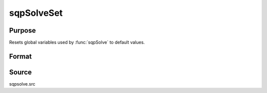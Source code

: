 
sqpSolveSet
==============================================

Purpose
----------------

Resets global variables used by :func:`sqpSolve` to default values.

Format
----------------
.. function:: sqpSolveSet



Source
------

sqpsolve.src
